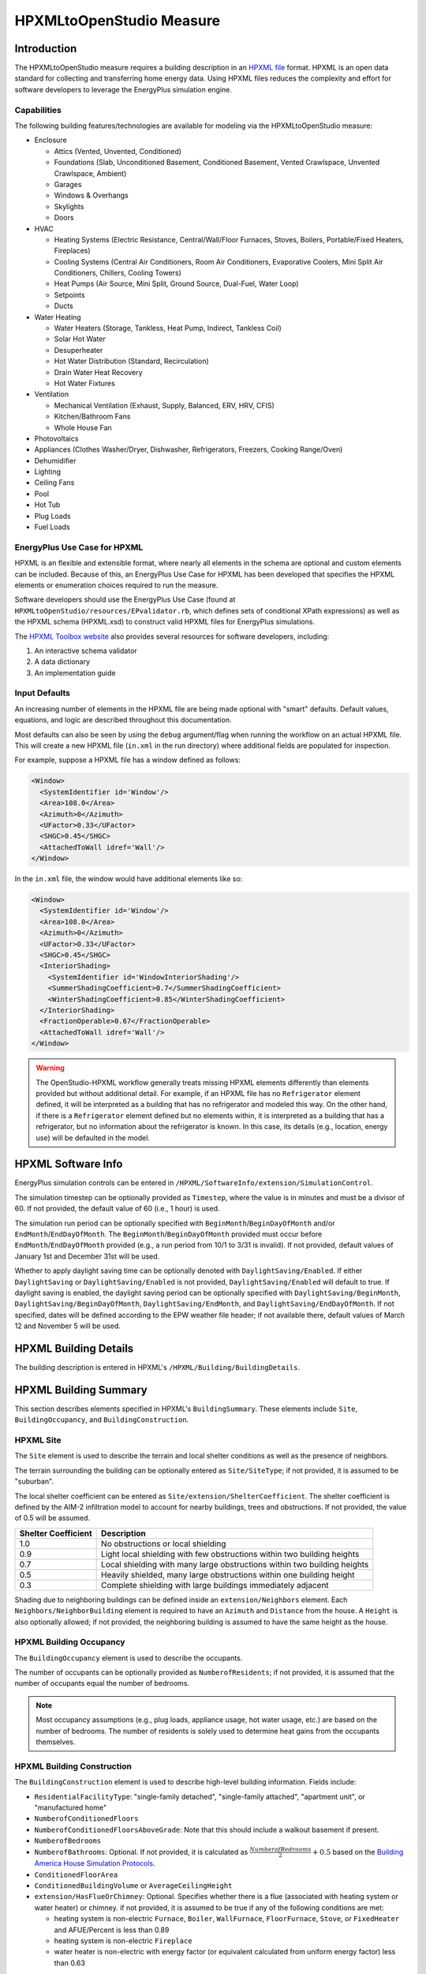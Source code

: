 HPXMLtoOpenStudio Measure
=========================

Introduction
------------

The HPXMLtoOpenStudio measure requires a building description in an `HPXML file <https://hpxml.nrel.gov/>`_ format.
HPXML is an open data standard for collecting and transferring home energy data. 
Using HPXML files reduces the complexity and effort for software developers to leverage the EnergyPlus simulation engine.

Capabilities
************

The following building features/technologies are available for modeling via the HPXMLtoOpenStudio measure:

- Enclosure

  - Attics (Vented, Unvented, Conditioned)
  - Foundations (Slab, Unconditioned Basement, Conditioned Basement, Vented Crawlspace, Unvented Crawlspace, Ambient)
  - Garages
  - Windows & Overhangs
  - Skylights
  - Doors
  
- HVAC

  - Heating Systems (Electric Resistance, Central/Wall/Floor Furnaces, Stoves, Boilers, Portable/Fixed Heaters, Fireplaces)
  - Cooling Systems (Central Air Conditioners, Room Air Conditioners, Evaporative Coolers, Mini Split Air Conditioners, Chillers, Cooling Towers)
  - Heat Pumps (Air Source, Mini Split, Ground Source, Dual-Fuel, Water Loop)
  - Setpoints
  - Ducts
  
- Water Heating

  - Water Heaters (Storage, Tankless, Heat Pump, Indirect, Tankless Coil)
  - Solar Hot Water
  - Desuperheater
  - Hot Water Distribution (Standard, Recirculation)
  - Drain Water Heat Recovery
  - Hot Water Fixtures
  
- Ventilation

  - Mechanical Ventilation (Exhaust, Supply, Balanced, ERV, HRV, CFIS)
  - Kitchen/Bathroom Fans
  - Whole House Fan

- Photovoltaics
- Appliances (Clothes Washer/Dryer, Dishwasher, Refrigerators, Freezers, Cooking Range/Oven)
- Dehumidifier
- Lighting
- Ceiling Fans
- Pool
- Hot Tub
- Plug Loads
- Fuel Loads

EnergyPlus Use Case for HPXML
*****************************

HPXML is an flexible and extensible format, where nearly all elements in the schema are optional and custom elements can be included.
Because of this, an EnergyPlus Use Case for HPXML has been developed that specifies the HPXML elements or enumeration choices required to run the measure.

Software developers should use the EnergyPlus Use Case (found at ``HPXMLtoOpenStudio/resources/EPvalidator.rb``, which defines sets of conditional XPath expressions) as well as the HPXML schema (HPXML.xsd) to construct valid HPXML files for EnergyPlus simulations.

The `HPXML Toolbox website <https://hpxml.nrel.gov/>`_ also provides several resources for software developers, including:

#. An interactive schema validator
#. A data dictionary
#. An implementation guide

Input Defaults
**************

An increasing number of elements in the HPXML file are being made optional with "smart" defaults.
Default values, equations, and logic are described throughout this documentation.

Most defaults can also be seen by using the ``debug`` argument/flag when running the workflow on an actual HPXML file.
This will create a new HPXML file (``in.xml`` in the run directory) where additional fields are populated for inspection.

For example, suppose a HPXML file has a window defined as follows:

.. code-block:: XML

  <Window>
    <SystemIdentifier id='Window'/>
    <Area>108.0</Area>
    <Azimuth>0</Azimuth>
    <UFactor>0.33</UFactor>
    <SHGC>0.45</SHGC>
    <AttachedToWall idref='Wall'/>
  </Window>

In the ``in.xml`` file, the window would have additional elements like so:

.. code-block:: XML

  <Window>
    <SystemIdentifier id='Window'/>
    <Area>108.0</Area>
    <Azimuth>0</Azimuth>
    <UFactor>0.33</UFactor>
    <SHGC>0.45</SHGC>
    <InteriorShading>
      <SystemIdentifier id='WindowInteriorShading'/>
      <SummerShadingCoefficient>0.7</SummerShadingCoefficient>
      <WinterShadingCoefficient>0.85</WinterShadingCoefficient>
    </InteriorShading>
    <FractionOperable>0.67</FractionOperable>
    <AttachedToWall idref='Wall'/>
  </Window>

.. warning::

  The OpenStudio-HPXML workflow generally treats missing HPXML elements differently than elements provided but without additional detail.
  For example, if an HPXML file has no ``Refrigerator`` element defined, it will be interpreted as a building that has no refrigerator and modeled this way.
  On the other hand, if there is a ``Refrigerator`` element defined but no elements within, it is interpreted as a building that has a refrigerator, but no information about the refrigerator is known.
  In this case, its details (e.g., location, energy use) will be defaulted in the model.

HPXML Software Info
-------------------

EnergyPlus simulation controls can be entered in ``/HPXML/SoftwareInfo/extension/SimulationControl``.

The simulation timestep can be optionally provided as ``Timestep``, where the value is in minutes and must be a divisor of 60.
If not provided, the default value of 60 (i.e., 1 hour) is used.

The simulation run period can be optionally specified with ``BeginMonth``/``BeginDayOfMonth`` and/or ``EndMonth``/``EndDayOfMonth``.
The ``BeginMonth``/``BeginDayOfMonth`` provided must occur before ``EndMonth``/``EndDayOfMonth`` provided (e.g., a run period from 10/1 to 3/31 is invalid).
If not provided, default values of January 1st and December 31st will be used.

Whether to apply daylight saving time can be optionally denoted with ``DaylightSaving/Enabled``.
If either ``DaylightSaving`` or ``DaylightSaving/Enabled`` is not provided, ``DaylightSaving/Enabled`` will default to true.
If daylight saving is enabled, the daylight saving period can be optionally specified with ``DaylightSaving/BeginMonth``, ``DaylightSaving/BeginDayOfMonth``, ``DaylightSaving/EndMonth``, and ``DaylightSaving/EndDayOfMonth``.
If not specified, dates will be defined according to the EPW weather file header; if not available there, default values of March 12 and November 5 will be used.

HPXML Building Details
----------------------

The building description is entered in HPXML's ``/HPXML/Building/BuildingDetails``.

HPXML Building Summary
----------------------

This section describes elements specified in HPXML's ``BuildingSummary``. 
These elements include ``Site``, ``BuildingOccupancy``, and ``BuildingConstruction``.

HPXML Site
**********

The ``Site`` element is used to describe the terrain and local shelter conditions as well as the presence of neighbors.

The terrain surrounding the building can be optionally entered as ``Site/SiteType``; if not provided, it is assumed to be "suburban".

The local shelter coefficient can be entered as ``Site/extension/ShelterCoefficient``.
The shelter coefficient is defined by the AIM-2 infiltration model to account for nearby buildings, trees and obstructions.
If not provided, the value of 0.5 will be assumed.

===================  =========================================================================
Shelter Coefficient  Description
===================  =========================================================================
1.0                  No obstructions or local shielding
0.9                  Light local shielding with few obstructions within two building heights
0.7                  Local shielding with many large obstructions within two building heights
0.5                  Heavily shielded, many large obstructions within one building height
0.3                  Complete shielding with large buildings immediately adjacent
===================  =========================================================================

Shading due to neighboring buildings can be defined inside an ``extension/Neighbors`` element.
Each ``Neighbors/NeighborBuilding`` element is required to have an ``Azimuth`` and ``Distance`` from the house.
A ``Height`` is also optionally allowed; if not provided, the neighboring building is assumed to have the same height as the house.

HPXML Building Occupancy
************************

The ``BuildingOccupancy`` element is used to describe the occupants.

The number of occupants can be optionally provided as ``NumberofResidents``; if not provided, it is assumed that the number of occupants equal the number of bedrooms.

.. note::

  Most occupancy assumptions (e.g., plug loads, appliance usage, hot water usage, etc.) are based on the number of bedrooms. The number of residents is solely used to determine heat gains from the occupants themselves.

HPXML Building Construction
***************************

The ``BuildingConstruction`` element is used to describe high-level building information.
Fields include:

- ``ResidentialFacilityType``: "single-family detached", "single-family attached", "apartment unit", or "manufactured home"
- ``NumberofConditionedFloors``
- ``NumberofConditionedFloorsAboveGrade``: Note that this should include a walkout basement if present.
- ``NumberofBedrooms``
- ``NumberofBathrooms``: Optional. If not provided, it is calculated as :math:`\frac{NumberofBedrooms}{2} + 0.5` based on the `Building America House Simulation Protocols <https://www1.eere.energy.gov/buildings/publications/pdfs/building_america/house_simulation.pdf>`_.
- ``ConditionedFloorArea``
- ``ConditionedBuildingVolume`` or ``AverageCeilingHeight``
- ``extension/HasFlueOrChimney``: Optional. Specifies whether there is a flue (associated with heating system or water heater) or chimney. if not provided, it is assumed to be true if any of the following conditions are met: 

  - heating system is non-electric ``Furnace``, ``Boiler``, ``WallFurnace``, ``FloorFurnace``, ``Stove``, or ``FixedHeater`` and AFUE/Percent is less than 0.89
  - heating system is non-electric ``Fireplace`` 
  - water heater is non-electric with energy factor (or equivalent calculated from uniform energy factor) less than 0.63

HPXML Weather Station
---------------------

The ``ClimateandRiskZones/WeatherStation`` element specifies the EnergyPlus weather file (EPW) to be used in the simulation.
The weather file can be entered in one of two ways:

#. Using ``WeatherStation/WMO``, which must be one of the acceptable TMY3 WMO station numbers found in the ``weather/data.csv`` file.
   The full set of U.S. TMY3 weather files can be `downloaded here <https://data.nrel.gov/system/files/128/tmy3s-cache-csv.zip>`_.
#. Using ``WeatherStation/extension/EPWFilePath``.

HPXML Enclosure
---------------

This section describes elements specified in HPXML's ``Enclosure``.

All surfaces that bound different space types in the building (i.e., not just thermal boundary surfaces) must be specified in the HPXML file.
For example, an attached garage would generally be defined by walls adjacent to conditioned space, walls adjacent to outdoors, a slab, and a roof or ceiling.
For software tools that do not collect sufficient inputs for every required surface, the software developers will need to make assumptions about these surfaces or collect additional input.

The space types used in the HPXML building description are:

==============================  ================================================  ========================================================  =========================
Space Type                      Description                                       Temperature                                               Building Type
==============================  ================================================  ========================================================  =========================
living space                    Above-grade conditioned floor area                EnergyPlus calculation                                    Any
attic - vented                                                                    EnergyPlus calculation                                    Any
attic - unvented                                                                  EnergyPlus calculation                                    Any
basement - conditioned          Below-grade conditioned floor area                EnergyPlus calculation                                    Any
basement - unconditioned                                                          EnergyPlus calculation                                    Any
crawlspace - vented                                                               EnergyPlus calculation                                    Any
crawlspace - unvented                                                             EnergyPlus calculation                                    Any
garage                          Single-family garage (not shared parking garage)  EnergyPlus calculation                                    Any
other housing unit              E.g., adjacent unit or conditioned corridor       Same as conditioned space                                 Attached/Multifamily only
other heated space              E.g., shared laundry/equipment space              Average of conditioned space and outside; minimum of 68F  Attached/Multifamily only
other multifamily buffer space  E.g., enclosed unconditioned stairwell            Average of conditioned space and outside; minimum of 50F  Attached/Multifamily only
other non-freezing space        E.g., shared parking garage ceiling               Floats with outside; minimum of 40F                       Attached/Multifamily only
==============================  ================================================  ========================================================  =========================

.. warning::

  It is the software tool's responsibility to provide the appropriate building surfaces. 
  While some error-checking is in place, it is not possible to know whether some surfaces are incorrectly missing.

Also note that wall and roof surfaces do not require an azimuth to be specified. 
Rather, only the windows/skylights themselves require an azimuth. 
Thus, software tools can choose to use a single wall (or roof) surface to represent multiple wall (or roof) surfaces for the entire building if all their other properties (construction type, interior/exterior adjacency, etc.) are identical.

HPXML Air Infiltration
**********************

Building air leakage is entered using ``Enclosure/AirInfiltration/AirInfiltrationMeasurement``.
Air leakage can be provided in one of three ways:

#. nACH (natural air changes per hour): Use ``BuildingAirLeakage/UnitofMeasure='ACHnatural'``.
#. ACH (air changes per hour at user-specified pressure): Use ``BuildingAirLeakage/UnitofMeasure='ACH'`` and ``HousePressure``. Pressure is typically 50 Pa.
#. CFM (cubic feet per minute at user-specified pressure): Use ``BuildingAirLeakage/UnitofMeasure='CFM'`` and ``HousePressure``. Pressure is typically 50 Pa.

In addition, the building's volume associated with the air leakage measurement can be provided in HPXML's ``AirInfiltrationMeasurement/InfiltrationVolume``.
If not provided, the infiltration volume is assumed to be equal to the conditioned building volume.

HPXML Attics/Foundations
*************************

The ventilation rate for vented attics (or vented crawlspaces) can be specified using an ``Attic`` (or ``Foundation``) element.
First, define the ``AtticType`` as ``Attic[Vented='true']`` (or ``FoundationType`` as ``Crawlspace[Vented='true']``).
Then specify the specific leakage area (SLA) using the ``VentilationRate[UnitofMeasure='SLA']/Value`` element.
For vented attics, the natural air changes per hour (nACH) can instead be specified using ``UnitofMeasure='ACHnatural'``.
If the ventilation rate is not provided, default values of SLA=1/300 for vented attics and SLA=1/150 for vented crawlspaces will be used based on `ANSI/RESNET/ICC 301-2019 <https://codes.iccsafe.org/content/RESNETICC3012019>`_.

HPXML Roofs
***********

Pitched or flat roof surfaces that are exposed to ambient conditions should be specified as an ``Enclosure/Roofs/Roof``. 
For a multifamily building where the dwelling unit has another dwelling unit above it, the surface between the two dwelling units should be considered a ``FrameFloor`` and not a ``Roof``.

Roofs are defined by their ``Area``, ``Pitch``, ``Insulation/AssemblyEffectiveRValue``, ``SolarAbsorptance``, and ``Emittance``.

Roofs must have either ``RoofColor`` and/or ``SolarAbsorptance`` defined.
If ``RoofColor`` or ``SolarAbsorptance`` is not provided, it is defaulted based on the mapping below:

=========== ======================================================= ================
RoofColor   RoofMaterial                                            SolarAbsorptance
=========== ======================================================= ================
dark        asphalt or fiberglass shingles, wood shingles or shakes 0.92
medium dark asphalt or fiberglass shingles, wood shingles or shakes 0.89
medium      asphalt or fiberglass shingles, wood shingles or shakes 0.85
light       asphalt or fiberglass shingles, wood shingles or shakes 0.75
reflective  asphalt or fiberglass shingles, wood shingles or shakes 0.50
dark        slate or tile shingles, metal surfacing                 0.90
medium dark slate or tile shingles, metal surfacing                 0.83
medium      slate or tile shingles, metal surfacing                 0.75
light       slate or tile shingles, metal surfacing                 0.60
reflective  slate or tile shingles, metal surfacing                 0.30
=========== ======================================================= ================

Roofs can also have optional elements provided for ``RadiantBarrier and ``RoofType``.
If ``RadiantBarrier`` is not provided, it is defaulted to not present; if it is provided, ``RadiantBarrierGrade`` must also be provided.
If ``RoofType`` is not provided, it is defaulted to "asphalt or fiberglass shingles".

HPXML Rim Joists
****************

Rim joists, the perimeter of floor joists typically found between stories of a building or on top of a foundation wall, are specified as an ``Enclosure/RimJoists/RimJoist``.
The ``InteriorAdjacentTo`` element should typically be "living space" for rim joists between stories of a building and "basement - conditioned", "basement - unconditioned", "crawlspace - vented", or "crawlspace - unvented" for rim joists on top of a foundation wall.

Rim joists are defined by their ``Area`` and ``Insulation/AssemblyEffectiveRValue``.

Rim joists must have either ``Color`` and/or ``SolarAbsorptance`` defined.
If ``Color`` or ``SolarAbsorptance`` is not provided, it is defaulted based on the mapping below:

=========== ================
Color       SolarAbsorptance
=========== ================
dark        0.95
medium dark 0.85
medium      0.70
light       0.50
reflective  0.30
=========== ================

Rim joists can have an optional element provided for ``Siding``; if not provided, it defaults to "wood siding".

HPXML Walls
***********

Any wall that has no contact with the ground and bounds a space type should be specified as an ``Enclosure/Walls/Wall``. 
Interior walls (for example, walls solely within the conditioned space of the building) are not required.

Walls are defined by their ``Area`` and ``Insulation/AssemblyEffectiveRValue``.
The choice of ``WallType`` has a secondary effect on heat transfer in that it informs the assumption of wall thermal mass.

Walls must have either ``Color`` and/or ``SolarAbsorptance`` defined.
If ``Color`` or ``SolarAbsorptance`` is not provided, it is defaulted based on the mapping below:

=========== ================
Color       SolarAbsorptance
=========== ================
dark        0.95
medium dark 0.85
medium      0.70
light       0.50
reflective  0.30
=========== ================

Walls can have an optional element provided for ``Siding``; if not provided, it defaults to "wood siding".

HPXML Foundation Walls
**********************

Any wall that is in contact with the ground should be specified as an ``Enclosure/FoundationWalls/FoundationWall``.
Other walls (e.g., wood framed walls) that are connected to a below-grade space but have no contact with the ground should be specified as ``Walls`` and not ``FoundationWalls``.

*Exterior* foundation walls (i.e., those that fall along the perimeter of the building's footprint) should use "ground" for ``ExteriorAdjacentTo`` and the appropriate space type (e.g., "basement - unconditioned") for ``InteriorAdjacentTo``.

*Interior* foundation walls should be specified with two appropriate space types (e.g., "crawlspace - vented" and "garage", or "basement - unconditioned" and "crawlspace - unvented") for ``InteriorAdjacentTo`` and ``ExteriorAdjacentTo``.
Interior foundation walls should never use "ground" for ``ExteriorAdjacentTo`` even if the foundation wall has some contact with the ground due to the difference in below-grade depths of the two adjacent space types.

Foundations must include a ``Height`` as well as a ``DepthBelowGrade``. 
For exterior foundation walls, the depth below grade is relative to the ground plane.
For interior foundation walls, the depth below grade **should not** be thought of as relative to the ground plane, but rather as the depth of foundation wall in contact with the ground.
For example, an interior foundation wall between an 8 ft conditioned basement and a 3 ft crawlspace has a height of 8 ft and a depth below grade of 5 ft.
Alternatively, an interior foundation wall between an 8 ft conditioned basement and an 8 ft unconditioned basement has a height of 8 ft and a depth below grade of 0 ft.

Foundation wall insulation can be described in two ways: 

Option 1. Both interior and exterior continuous insulation layers with ``NominalRValue``, ``extension/DistanceToTopOfInsulation``, and ``extension/DistanceToBottomOfInsulation``. 
Insulation layers are particularly useful for describing foundation wall insulation that doesn't span the entire height (e.g., 4 ft of insulation for an 8 ft conditioned basement). 
If there is not insulation on the interior and/or exterior of the foundation wall, the continuous insulation layer must still be provided -- with the nominal R-value, etc., set to zero.
When insulation is specified with option 1, it is modeled with a concrete wall (whose ``Thickness`` is provided) as well as air film resistances as appropriate.

Option 2. An ``AssemblyEffectiveRValue``. 
The assembly effective R-value should include the concrete wall and an interior air film resistance. 
The exterior air film resistance (for any above-grade exposure) or any soil thermal resistance should **not** be included.

HPXML Frame Floors
******************

Any horizontal floor/ceiling surface that is not in contact with the ground (Slab) nor adjacent to ambient conditions above (Roof) should be specified as an ``Enclosure/FrameFloors/FrameFloor``.
Frame floors in an attached/multifamily building that are adjacent to "other housing unit", "other heated space", "other multifamily buffer space", or "other non-freezing space" must have the ``extension/OtherSpaceAboveOrBelow`` property set to signify whether the other space is "above" or "below".

Frame floors are primarily defined by their ``Insulation/AssemblyEffectiveRValue``.

HPXML Slabs
***********

Any space type that borders the ground should include an ``Enclosure/Slabs/Slab`` surface with the appropriate ``InteriorAdjacentTo``. 
This includes basements, crawlspaces (even when there are dirt floors -- use zero for the ``Thickness``), garages, and slab-on-grade foundations.

A primary input for a slab is its ``ExposedPerimeter``. 
The exposed perimeter should include any slab length that falls along the perimeter of the building's footprint (i.e., is exposed to ambient conditions).
So, a basement slab edge adjacent to a garage or crawlspace, for example, should not be included.

Vertical insulation adjacent to the slab can be described by a ``PerimeterInsulation/Layer/NominalRValue`` and a ``PerimeterInsulationDepth``.

Horizontal insulation under the slab can be described by a ``UnderSlabInsulation/Layer/NominalRValue``. 
The insulation can either have a fixed width (``UnderSlabInsulationWidth``) or can span the entire slab (``UnderSlabInsulationSpansEntireSlab``).

For foundation types without walls, the ``DepthBelowGrade`` element must be provided.
For foundation types with walls, the ``DepthBelowGrade`` element is not used; instead the slab's position relative to grade is determined by the ``FoundationWall/DepthBelowGrade`` values.

HPXML Windows
*************

Any window or glass door area should be specified as an ``Enclosure/Windows/Window``.

Windows are defined by *full-assembly* NFRC ``UFactor`` and ``SHGC``, as well as ``Area``.
Windows must reference a HPXML ``Enclosures/Walls/Wall`` element via the ``AttachedToWall``.
Windows must also have an ``Azimuth`` specified, even if the attached wall does not.

In addition, the summer/winter interior shading coefficients can be optionally entered as ``InteriorShading/SummerShadingCoefficient`` and ``InteriorShading/WinterShadingCoefficient``.
The summer interior shading coefficient must be less than or equal to the winter interior shading coefficient.
Note that a value of 0.7 indicates a 30% reduction in solar gains (i.e., 30% shading).
If not provided, default values of 0.70 for summer and 0.85 for winter will be used based on `ANSI/RESNET/ICC 301-2019 <https://codes.iccsafe.org/content/RESNETICC3012019>`_.

Overhangs (e.g., a roof eave) can optionally be defined for a window by specifying a ``Window/Overhangs`` element.
Overhangs are defined by the vertical distance between the overhang and the top of the window (``DistanceToTopOfWindow``), and the vertical distance between the overhang and the bottom of the window (``DistanceToBottomOfWindow``).
The difference between these two values equals the height of the window.

Finally, windows can be optionally described with ``FractionOperable``.
The input should solely reflect whether the windows are operable (can be opened), not how they are used by the occupants.
If a ``Window`` represents a single window, the value should be 0 or 1.
If a ``Window`` represents multiple windows (e.g., 4), the value should be between 0 and 1 (e.g., 0, 0.25, 0.5, 0.75, or 1).
If not provided, it is assumed that 67% of the windows are operable.
The total open window area for natural ventilation is thus calculated using A) the fraction of windows that are operable, B) the assumption that 50% of the area of operable windows can be open, and C) the assumption that 20% of that openable area is actually opened by occupants whenever outdoor conditions are favorable for cooling.

HPXML Skylights
***************

Any skylight should be specified as an ``Enclosure/Skylights/Skylight``.

Skylights are defined by *full-assembly* NFRC ``UFactor`` and ``SHGC``, as well as ``Area``.
Skylights must reference a HPXML ``Enclosures/Roofs/Roof`` element via the ``AttachedToRoof``.
Skylights must also have an ``Azimuth`` specified, even if the attached roof does not.

In addition, the summer/winter interior shading coefficients can be optionally entered as ``InteriorShading/SummerShadingCoefficient`` and ``InteriorShading/WinterShadingCoefficient``.
The summer interior shading coefficient must be less than or equal to the winter interior shading coefficient.
Note that a value of 0.7 indicates a 30% reduction in solar gains (i.e., 30% shading).
If not provided, default values of 1.0 for summer and 1.0 for winter will be used.

HPXML Doors
***********

Any opaque doors should be specified as an ``Enclosure/Doors/Door``.

Doors are defined by ``RValue`` and ``Area``.
Doors must reference a HPXML ``Enclosures/Walls/Wall`` element via the ``AttachedToWall``.
Doors must also have an ``Azimuth`` specified, even if the attached wall does not.

HPXML Systems
-------------

This section describes elements specified in HPXML's ``Systems``.

If any HVAC systems are entered that provide heating (or cooling), the sum of all their ``FractionHeatLoadServed`` (or ``FractionCoolLoadServed``) values must be less than or equal to 1.
For example, a room air conditioner might be specified with ``FractionCoolLoadServed`` equal to 0.3 if it serves 30% of the home's conditioned floor area.

If any water heating systems are entered, the sum of all their ``FractionDHWLoadServed`` values must be equal to 1.

HPXML Heating Systems
*********************

Each heating system (other than heat pumps) should be entered as a ``Systems/HVAC/HVACPlant/HeatingSystem``.
Inputs including ``HeatingSystemType``, and ``FractionHeatLoadServed`` must be provided.

Depending on the type of heating system specified, additional elements are used:

==================  ==============  ==================================================  =================  =======================  ===============
HeatingSystemType   IsSharedSystem  DistributionSystem                                  HeatingSystemFuel  AnnualHeatingEfficiency  HeatingCapacity
==================  ==============  ==================================================  =================  =======================  ===============
ElectricResistance                                                                      electricity        Percent                  (optional)
Furnace                             AirDistribution or DSE                              <any>              AFUE                     (optional)
WallFurnace                                                                             <any>              AFUE                     (optional)
FloorFurnace                                                                            <any>              AFUE                     (optional)
Boiler              false           HydronicDistribution or DSE                         <any>              AFUE                     (optional)
Boiler              true            HydronicDistribution or HydronicAndAirDistribution  <any>              AFUE
Stove                                                                                   <any>              Percent                  (optional)
PortableHeater                                                                          <any>              Percent                  (optional)
Fireplace                                                                               <any>              Percent                  (optional)
==================  ==============  ==================================================  =================  =======================  ===============

For all non-shared systems, ``HeatingCapacity`` may be provided; if not, the system will be auto-sized via ACCA Manual J/S.

For all systems, the ``ElectricAuxiliaryEnergy`` element may be provided if available.
For shared boilers (i.e., serving multiple dwelling units), the electric auxiliary energy can alternatively be calculated as follows per `ANSI/RESNET/ICC 301-2019 <https://codes.iccsafe.org/content/RESNETICC3012019>`_:

  | :math:`EAE = (\frac{SP}{N_{dweq}} + aux_{in}) \cdot HLH`
  | where, 
  |   :math:`SP` = Shared pump power [W], provided as ``extension/SharedLoopWatts``
  |   :math:`N_{dweq}` = Number of units served by the shared system, provided as ``NumberofUnitsServed``
  |   :math:`aux_{in}` = In-unit fan coil power [W], provided as ``extension/FanCoilWatts``
  |   :math:`HLH` = Annual heating load hours

If electric auxiliary energy is not provided (nor calculated for shared boilers), it is defaulted per `ANSI/RESNET/ICC 301-2019 <https://codes.iccsafe.org/content/RESNETICC3012019>`_ as follows:

============================================  ==============================
System Type                                   Electric Auxiliary Energy
============================================  ==============================
Oil boiler                                    330
Gas boiler (in-unit)                          170
Gas boiler (shared, w/ baseboard)             220
Gas boiler (shared, w/ water loop heat pump)  265
Gas boiler (shared, w/ fan coil)              438
Oil furnace                                   439 + 5.5 * Capacity (kBtu/h)
Gas furnace                                   149 + 10.3 * Capacity (kBtu/h)
Other                                         0
============================================  ==============================

For shared boilers connected to a water loop heat pump, the heat pump's heating COP must be provided as ``extension/WaterLoopHeatPump/AnnualHeatingEfficiency[Units="COP"]/Value``.

HPXML Cooling Systems
*********************

Each cooling system (other than heat pumps) should be entered as a ``Systems/HVAC/HVACPlant/CoolingSystem``.
Inputs including ``CoolingSystemType`` and ``FractionCoolLoadServed`` must be provided.

Depending on the type of cooling system specified, additional elements are used:

=======================  ==============  ==================================================  =================  =======================  ====================  ===============
CoolingSystemType        IsSharedSystem  DistributionSystem                                  CoolingSystemFuel  AnnualCoolingEfficiency  SensibleHeatFraction  CoolingCapacity
=======================  ==============  ==================================================  =================  =======================  ====================  ===============
central air conditioner                  AirDistribution or DSE                              electricity        SEER                     (optional)            (optional)
room air conditioner                                                                         electricity        EER                      (optional)            (optional)
evaporative cooler                       AirDistribution or DSE (optional)                   electricity
mini-split                               AirDistribution or DSE (optional)                   electricity        SEER                     (optional)            (optional)
chiller                  true            HydronicDistribution or HydronicAndAirDistribution  electricity        kW/ton                                         (required)
cooling tower            true            HydronicAndAirDistribution                          electricity
=======================  ==============  ==================================================  =================  =======================  ====================  ===============

Central air conditioners can also have the ``CompressorType`` specified; if not provided, it is assumed as follows:

- "single stage": SEER <= 15
- "two stage": 15 < SEER <= 21
- "variable speed": SEER > 21

For all non-shared systems other than evaporative coolers, ``CoolingCapacity`` may be provided; if not, the system will be auto-sized via ACCA Manual J/S.

Shared chillers (i.e., serving multiple dwelling units) are modeled with a SEER equivalent using the following equation from `ANSI/RESNET/ICC 301-2019 <https://codes.iccsafe.org/content/RESNETICC3012019>`_:

  | :math:`SEER_{eq} = \frac{(Cap - (aux \cdot 3.41)) - (aux_{dweq} \cdot 3.41 \cdot N_{dweq})}{(Input \cdot aux) + (aux_{dweq} \cdot N_{dweq})}`
  | where, 
  |   :math:`Cap` = Chiller system output [Btu/hour], provided as ``CoolingCapacity``
  |   :math:`aux` = Total of the pumping and fan power serving the system [W], provided as ``extension/SharedLoopWatts``
  |   :math:`aux_{dweq}` = Total of the in-unit cooling equipment power serving the unit; for example, includes all power to run a Water Loop Heat Pump within the unit, not just air handler power [W], provided as ``extension/FanCoilWatts`` for fan coils, or calculated as ``extension/WaterLoopHeatPump/CoolingCapacity`` divided by ``extension/WaterLoopHeatPump/AnnualCoolingEfficiency[Units="EER"]/Value`` for cooling towers, or zero for baseboard/radiators
  |   :math:`Input` = Chiller system power [W], calculated using ``AnnualCoolingEfficiency[Units="kW/ton"]/Value``
  |   :math:`N_{dweq}` = Number of units served by the shared system, provided as ``NumberofUnitsServed``

Shared cooling towers with water loop heat pumps are modeled with a SEER equivalent using the following equation from `ANSI/RESNET/ICC 301-2019 <https://codes.iccsafe.org/content/RESNETICC3012019>`_:

  | :math:`SEER_{eq} = \frac{WLHP_{cap} - \frac{aux \cdot 3.41}{N_{dweq}}}{Input + \frac{aux}{N_{dweq}}}`
  | where, 
  |   :math:`WLHP_{cap}` = WLHP cooling capacity [Btu/hr], provided as ``extension/WaterLoopHeatPump/CoolingCapacity``
  |   :math:`aux` = Total of the pumping and fan power serving the system [W], provided as ``extension/SharedLoopWatts``
  |   :math:`N_{dweq}` = Number of units served by the shared system, provided as ``NumberofUnitsServed``
  |   :math:`Input` = WLHP system power [W], calculated as ``extension/WaterLoopHeatPump/CoolingCapacity`` divided by ``extension/WaterLoopHeatPump/AnnualCoolingEfficiency[Units="EER"]/Value``

HPXML Heat Pumps
****************

Each heat pump should be entered as a ``Systems/HVAC/HVACPlant/HeatPump``.
Inputs including ``HeatPumpType``, ``FractionHeatLoadServed``, and ``FractionCoolLoadServed`` must be provided.
Note that heat pumps are allowed to provide only heating (``FractionCoolLoadServed`` = 0) or cooling (``FractionHeatLoadServed`` = 0) if appropriate.
``HeatingCapacity`` and ``CoolingCapacity`` may be provided; if not, the system will be auto-sized via ACCA Manual J/S.

Depending on the type of heat pump specified, additional elements are used:

=============  ==============  =================================  ============  =======================  =======================  ===========================  ==================
HeatPumpType   IsSharedSystem  DistributionSystem                 HeatPumpFuel  AnnualCoolingEfficiency  AnnualHeatingEfficiency  CoolingSensibleHeatFraction  HeatingCapacity17F
=============  ==============  =================================  ============  =======================  =======================  ===========================  ==================
air-to-air                     AirDistribution or DSE             electricity   SEER                     HSPF                     (optional)                   (optional)
mini-split                     AirDistribution or DSE (optional)  electricity   SEER                     HSPF                     (optional)                   (optional)
ground-to-air  false           AirDistribution or DSE             electricity   EER                      COP                      (optional)
ground-to-air  true            AirDistribution or DSE             electricity   EER                      COP                      (optional)
=============  ==============  =================================  ============  =======================  =======================  ===========================  ==================

Ground-to-air heat pumps also have a few other inputs:

- ``extension/PumpPowerWattsPerTon``: Optional. Ground loop circulator pump power during operation of the heat pump in Watts/ton of cooling capacity. Defaults to 30 Watts per ton of cooling capacity per `ANSI/RESNET/ICC 301-2019 <https://codes.iccsafe.org/content/RESNETICC3012019>`_ for a closed loop system.
- ``extension/FanPowerWattsPerCFM``: Optional. Blower fan power in Watts/cfm. Defaults to 0.5 W/cfm.

Air-to-air heat pumps can also have the ``CompressorType`` specified; if not provided, it is assumed as follows:

- "single stage": SEER <= 15
- "two stage": 15 < SEER <= 21
- "variable speed": SEER > 21

If the heat pump has backup heating, it can be specified with ``BackupSystemFuel``, ``BackupAnnualHeatingEfficiency``, and (optionally) ``BackupHeatingCapacity``.
If the heat pump has a switchover temperature (e.g., dual-fuel heat pump) where the heat pump stops operating and the backup heating system starts running, it can be specified with ``BackupHeatingSwitchoverTemperature``.
If the ``BackupHeatingSwitchoverTemperature`` is not provided, the backup heating system will operate as needed when the heat pump has insufficient capacity.

For multiple ground source heat pumps on a shared hydronic circulation loop (``IsSharedSystem="true"``), the loop's annual electric consumption is calculated using the following equation from `ANSI/RESNET/ICC 301-2019 <https://codes.iccsafe.org/content/RESNETICC3012019>`_:

  | :math:`Eae = \frac{SP}{N_{dweq}} \cdot 8.760`
  | where, 
  |   :math:`SP` = Shared pump power [W], provided as ``extension/SharedLoopWatts``
  |   :math:`N_{dweq}` = Number of units served by the shared system, provided as ``NumberofUnitsServed``

HPXML HVAC Control
******************

A ``Systems/HVAC/HVACControl`` must be provided if any HVAC systems are specified.
The heating setpoint (``SetpointTempHeatingSeason``) and cooling setpoint (``SetpointTempCoolingSeason``) are required elements.

If there is a heating setback, it is defined with:

- ``SetbackTempHeatingSeason``: Temperature during heating setback
- ``extension/SetbackStartHourHeating``: The start hour of the heating setback where 0=midnight and 12=noon
- ``TotalSetbackHoursperWeekHeating``: The number of hours of heating setback per week

If there is a cooling setup, it is defined with:

- ``SetupTempCoolingSeason``: Temperature during cooling setup
- ``extension/SetupStartHourCooling``: The start hour of the cooling setup where 0=midnight and 12=noon
- ``TotalSetupHoursperWeekCooling``: The number of hours of cooling setup per week

Finally, if there are sufficient ceiling fans present that result in a reduced cooling setpoint, this offset can be specified with ``extension/CeilingFanSetpointTempCoolingSeasonOffset``.

HPXML HVAC Distribution
***********************

Each separate HVAC distribution system should be specified as a ``Systems/HVAC/HVACDistribution``.
The four types of HVAC distribution systems allowed are ``AirDistribution``, ``HydronicDistribution``, ``HydronicAndAirDistribution``, and ``DSE``.
There should be at most one heating system and one cooling system attached to a distribution system.
See the sections on Heating Systems, Cooling Systems, and Heat Pumps for information on which ``DistributionSystemType`` is allowed for which HVAC system.
Also note that some HVAC systems (e.g., room air conditioners) are not allowed to be attached to a distribution system.

Air Distribution
~~~~~~~~~~~~~~~~

``AirDistribution`` systems are defined by:

- ``ConditionedFloorAreaServed``
- Optional ``NumberofReturnRegisters``. If not provided, one return register per conditioned floor will be assumed.
- Optional supply leakage to the outside in CFM25 or percent of airflow (``DuctLeakageMeasurement[DuctType='supply']/DuctLeakage/Value``)
- Optional return leakage to the outside in CFM25 or percent of airflow (``DuctLeakageMeasurement[DuctType='return']/DuctLeakage/Value``)
- Optional supply ducts (``Ducts[DuctType='supply']``)
- Optional return ducts (``Ducts[DuctType='return']``)

For each duct, ``DuctInsulationRValue`` must be provided.
``DuctLocation`` and ``DuctSurfaceArea`` can be optionally provided.
The provided ``DuctLocation`` can be one of the following:

==============================  ================================================  =========================================================  =========================  ================
Location                        Description                                       Temperature                                                Building Type              Default Priority
==============================  ================================================  =========================================================  =========================  ================
living space                    Above-grade conditioned floor area                EnergyPlus calculation                                     Any                        8
basement - conditioned          Below-grade conditioned floor area                EnergyPlus calculation                                     Any                        1
basement - unconditioned                                                          EnergyPlus calculation                                     Any                        2
crawlspace - unvented                                                             EnergyPlus calculation                                     Any                        4
crawlspace - vented                                                               EnergyPlus calculation                                     Any                        3
attic - unvented                                                                  EnergyPlus calculation                                     Any                        6
attic - vented                                                                    EnergyPlus calculation                                     Any                        5
garage                          Single-family garage (not shared parking garage)  EnergyPlus calculation                                     Any                        7
outside                                                                           Outside                                                    Any
exterior wall                                                                     Average of conditioned space and outside                   Any
under slab                                                                        Ground                                                     Any
roof deck                                                                         Outside                                                    Any
other housing unit              E.g., adjacent unit or conditioned corridor       Same as conditioned space                                  Attached/Multifamily only
other heated space              E.g., shared laundry/equipment space              Average of conditioned space and outside; minimum of 68F   Attached/Multifamily only
other multifamily buffer space  E.g., enclosed unconditioned stairwell            Average of conditioned space and outside; minimum of 50F   Attached/Multifamily only
other non-freezing space        E.g., shared parking garage ceiling               Floats with outside; minimum of 40F                        Attached/Multifamily only
==============================  ================================================  =========================================================  =========================  ================

If ``DuctLocation`` is not provided, the primary duct location will be chosen based on the presence of spaces and the "Default Priority" indicated above.
For a 2+ story home, secondary ducts will also be located in the living space.

If ``DuctSurfaceArea`` is not provided, the total duct area will be calculated based on ANSI/ASHRAE Standard 152-2004:

========================================  ====================================================================
Element Name                              Default Value
========================================  ====================================================================
DuctSurfaceArea (primary supply ducts)    :math:`0.27 \cdot F_{out} \cdot CFA_{ServedByAirDistribution}`
DuctSurfaceArea (secondary supply ducts)  :math:`0.27 \cdot (1 - F_{out}) \cdot CFA_{ServedByAirDistribution}`
DuctSurfaceArea (primary return ducts)    :math:`b_r \cdot F_{out} \cdot CFA_{ServedByAirDistribution}`
DuctSurfaceArea (secondary return ducts)  :math:`b_r \cdot (1 - F_{out}) \cdot CFA_{ServedByAirDistribution}`
========================================  ====================================================================

where F\ :sub:`out` is 1.0 for 1-story homes and 0.75 for 2+ story homes and b\ :sub:`r` is 0.05 * ``NumberofReturnRegisters`` with a maximum value of 0.25.

Hydronic Distribution
~~~~~~~~~~~~~~~~~~~~~

``HydronicDistribution`` systems are defined by:

- ``HydronicDistributionType``: "radiator" or "baseboard" or "radiant floor" or "radiant ceiling"

Hydronic And Air Distribution
~~~~~~~~~~~~~~~~~~~~~~~~~~~~~

``HydronicAndAirDistribution`` systems are defined by:

- ``HydronicAndAirDistributionType``: "fan coil" or "water loop heat pump"

as well as all of the elements described above for an ``AirDistribution`` system.

Distribution System Efficiency
~~~~~~~~~~~~~~~~~~~~~~~~~~~~~~

``DSE`` systems are defined by a ``AnnualHeatingDistributionSystemEfficiency`` and ``AnnualCoolingDistributionSystemEfficiency`` elements.

.. warning::

  Specifying a DSE for the HVAC distribution system is reflected in the SimulationOutputReport reporting measure outputs, but is not reflected in the raw EnergyPlus simulation outputs.

HPXML Mechanical Ventilation
****************************

This section describes elements specified in HPXML's ``Systems/MechanicalVentilation``.
``Systems/MechanicalVentilation/VentilationFans/VentilationFan`` elements can be used to specify whole building ventilation, local ventilation, and/or cooling load reduction.

Whole Building Ventilation
~~~~~~~~~~~~~~~~~~~~~~~~~~

Mechanical ventilation systems that provide whole building ventilation may each be specified as a ``Systems/MechanicalVentilation/VentilationFans/VentilationFan`` with ``UsedForWholeBuildingVentilation='true'``.
Inputs including ``FanType``, ``TestedFlowRate`` (or ``RatedFlowRate``), ``HoursInOperation``, and ``FanPower`` must be provided.
For a CFIS system, the flow rate should equal the amount of outdoor air provided to the distribution system.

Depending on the type of mechanical ventilation specified, additional elements are required:

====================================  ==========================  =======================  ================================
FanType                               SensibleRecoveryEfficiency  TotalRecoveryEfficiency  AttachedToHVACDistributionSystem
====================================  ==========================  =======================  ================================
energy recovery ventilator            required                    required
heat recovery ventilator              required
exhaust only
supply only
balanced
central fan integrated supply (CFIS)                                                       required
====================================  ==========================  =======================  ================================

Note that ``AdjustedSensibleRecoveryEfficiency`` and ``AdjustedTotalRecoveryEfficiency`` can be provided instead of ``SensibleRecoveryEfficiency`` and ``TotalRecoveryEfficiency``.

Local Ventilation
~~~~~~~~~~~~~~~~~

Kitchen range fans that provide local ventilation may each be specified as a ``Systems/MechanicalVentilation/VentilationFans/VentilationFan`` with ``FanLocation='kitchen'`` and ``UsedForLocalVentilation='true'``.

Additional fields may be provided per the table below. If not provided, default values will be assumed based on the `Building America House Simulation Protocols <https://www1.eere.energy.gov/buildings/publications/pdfs/building_america/house_simulation.pdf>`_.

=========================== ========================
Element Name                Default Value
=========================== ========================
Quantity [#]                1
RatedFlowRate [cfm]         100
HoursInOperation [hrs/day]  1
FanPower [W]                0.3 * RatedFlowRate
extension/StartHour [0-23]  18
=========================== ========================

Bathroom fans that provide local ventilation may each be specified as a ``Systems/MechanicalVentilation/VentilationFans/VentilationFan`` with ``FanLocation='bath'`` and ``UsedForLocalVentilation='true'``.

Additional fields may be provided per the table below. If not provided, default values will be assumed based on the `Building America House Simulation Protocols <https://www1.eere.energy.gov/buildings/publications/pdfs/building_america/house_simulation.pdf>`_.

=========================== ========================
Element Name                Default Value
=========================== ========================
Quantity [#]                NumberofBathrooms
RatedFlowRate [cfm]         50
HoursInOperation [hrs/day]  1
FanPower [W]                0.3 * RatedFlowRate
extension/StartHour [0-23]  7
=========================== ========================

Cooling Load Reduction
~~~~~~~~~~~~~~~~~~~~~~

Whole house fans that provide cooling load reduction may each be specified as a ``Systems/MechanicalVentilation/VentilationFans/VentilationFan`` with ``UsedForSeasonalCoolingLoadReduction='true'``.
Required elements include ``RatedFlowRate`` and ``FanPower``.

The whole house fan is assumed to operate during hours of favorable outdoor conditions and will take priority over operable windows (natural ventilation).

HPXML Water Heating Systems
***************************

Each water heater should be entered as a ``Systems/WaterHeating/WaterHeatingSystem``.
Inputs including ``WaterHeaterType`` and ``FractionDHWLoadServed`` must be provided.

.. warning::

  ``FractionDHWLoadServed`` represents only the fraction of the hot water load associated with the hot water **fixtures**. Additional hot water load from the clothes washer/dishwasher will be automatically assigned to the appropriate water heater(s).

Depending on the type of water heater specified, additional elements are required/available:

========================================  ===================================  ===========  ==========  ===============  ==================  ===================== =================  =========================================  ==============================
WaterHeaterType                           UniformEnergyFactor or EnergyFactor  FuelType     TankVolume  HeatingCapacity  RecoveryEfficiency  PerformanceAdjustment UsesDesuperheater  WaterHeaterInsulation/Jacket/JacketRValue  RelatedHVACSystem
========================================  ===================================  ===========  ==========  ===============  ==================  ===================== =================  =========================================  ==============================
storage water heater                      required                             <any>        (optional)  (optional)       (optional)                                (optional)         (optional)                                 required if uses desuperheater
instantaneous water heater                required                             <any>                                                         (optional)            (optional)                                                    required if uses desuperheater
heat pump water heater                    required                             electricity  required                                                               (optional)         (optional)                                 required if uses desuperheater
space-heating boiler with storage tank                                                      required                                                                                  (optional)                                 required
space-heating boiler with tankless coil                                                                                                                                                                                          required
========================================  ===================================  ===========  ==========  ===============  ==================  ===================== =================  =========================================  ==============================

For storage water heaters, the tank volume in gallons, heating capacity in Btuh, and recovery efficiency can be optionally provided.
If not provided, default values for the tank volume and heating capacity will be assumed based on Table 8 in the `2014 Building America House Simulation Protocols <https://www.energy.gov/sites/prod/files/2014/03/f13/house_simulation_protocols_2014.pdf#page=22&zoom=100,93,333>`_ 
and a default recovery efficiency shown in the table below will be assumed based on regression analysis of `AHRI certified water heaters <https://www.ahridirectory.org/NewSearch?programId=24&searchTypeId=3>`_.

============  ======================================
EnergyFactor  RecoveryEfficiency (default)
============  ======================================
>= 0.75       0.778114 * EF + 0.276679
< 0.75        0.252117 * EF + 0.607997
============  ======================================

For tankless water heaters, a performance adjustment due to cycling inefficiencies can be provided.
If not provided, a default value of 0.92 (92%) will apply to the Energy Factor.

For combi boiler systems, the ``RelatedHVACSystem`` must point to a ``HeatingSystem`` of type "Boiler".
For combi boiler systems with a storage tank, the storage tank losses (deg-F/hr) can be entered as ``StandbyLoss``; if not provided, a default value based on the `AHRI Directory of Certified Product Performance <https://www.ahridirectory.org>`_ will be calculated.

For water heaters that are connected to a desuperheater, the ``RelatedHVACSystem`` must either point to a ``HeatPump`` or a ``CoolingSystem``.

The water heater ``Location`` can be optionally entered as one of the following:

==============================  ================================================  =========================================================  =========================
Location                        Description                                       Temperature                                                Building Type
==============================  ================================================  =========================================================  =========================
living space                    Above-grade conditioned floor area                EnergyPlus calculation                                     Any
basement - conditioned          Below-grade conditioned floor area                EnergyPlus calculation                                     Any
basement - unconditioned                                                          EnergyPlus calculation                                     Any
attic - unvented                                                                  EnergyPlus calculation                                     Any
attic - vented                                                                    EnergyPlus calculation                                     Any
garage                          Single-family garage (not shared parking garage)  EnergyPlus calculation                                     Any
crawlspace - unvented                                                             EnergyPlus calculation                                     Any
crawlspace - vented                                                               EnergyPlus calculation                                     Any
other exterior                  Outside                                           EnergyPlus calculation                                     Any
other housing unit              E.g., adjacent unit or conditioned corridor       Same as conditioned space                                  Attached/Multifamily only
other heated space              E.g., shared laundry/equipment space              Average of conditioned space and outside; minimum of 68F   Attached/Multifamily only
other multifamily buffer space  E.g., enclosed unconditioned stairwell            Average of conditioned space and outside; minimum of 50F   Attached/Multifamily only
other non-freezing space        E.g., shared parking garage ceiling               Floats with outside; minimum of 40F                        Attached/Multifamily only
==============================  ================================================  =========================================================  =========================

If the location is not provided, a default water heater location will be assumed based on IECC climate zone:

=================  ============================================================================================
IECC Climate Zone  Location (default)
=================  ============================================================================================
1-3, excluding 3A  garage if present, otherwise living space                                                   
3A, 4-8, unknown   conditioned basement if present, otherwise unconditioned basement if present, otherwise living space
=================  ============================================================================================

The setpoint temperature may be provided as ``HotWaterTemperature``; if not provided, 125F is assumed.

The water heater may be optionally described as a shared system (i.e., serving multiple dwelling units or a shared laundry room) using ``IsSharedSystem``.
If not provided, it is assumed to be false.
If provided and true, ``NumberofUnitsServed`` must also be specified, where the value is the number of dwelling units served either indirectly (e.g., via shared laundry room) or directly.

HPXML Hot Water Distribution
****************************

A single ``Systems/WaterHeating/HotWaterDistribution`` must be provided if any water heating systems are specified.
Inputs including ``SystemType`` and ``PipeInsulation/PipeRValue`` must be provided.
Note: Any hot water distribution associated with a shared laundry room in attached/multifamily buildings should not be defined.

Standard
~~~~~~~~

For a ``SystemType/Standard`` (non-recirculating) system within the dwelling unit, the following element are used:

- ``PipingLength``: Optional. Measured length of hot water piping from the hot water heater (or from a shared recirculation loop serving multiple dwelling units) to the farthest hot water fixture, measured longitudinally from plans, assuming the hot water piping does not run diagonally, plus 10 feet of piping for each floor level, plus 5 feet of piping for unconditioned basements (if any)
  If not provided, a default ``PipingLength`` will be calculated using the following equation from `ANSI/RESNET/ICC 301-2019 <https://codes.iccsafe.org/content/RESNETICC3012019>`_.

  .. math:: PipeL = 2.0 \cdot (\frac{CFA}{NCfl})^{0.5} + 10.0 \cdot NCfl + 5.0 \cdot bsmnt

  Where, 
  PipeL = piping length [ft], 
  CFA = conditioned floor area [ft²],
  NCfl = number of conditioned floor levels number of conditioned floor levels in the residence including conditioned basements, 
  bsmnt = presence = 1.0 or absence = 0.0 of an unconditioned basement in the residence.

Recirculation
~~~~~~~~~~~~~

For a ``SystemType/Recirculation`` system within the dwelling unit, the following elements are used:

- ``ControlType``: One of "manual demand control", "presence sensor demand control", "temperature", "timer", or "no control".
- ``RecirculationPipingLoopLength``: Optional. If not provided, the default value will be calculated by using the equation shown in the table below. Measured recirculation loop length including both supply and return sides, measured longitudinally from plans, assuming the hot water piping does not run diagonally, plus 20 feet of piping for each floor level greater than one plus 10 feet of piping for unconditioned basements.
- ``BranchPipingLoopLength``: Optional. If not provided, the default value will be assumed as shown in the table below. Measured length of the branch hot water piping from the recirculation loop to the farthest hot water fixture from the recirculation loop, measured longitudinally from plans, assuming the branch hot water piping does not run diagonally.
- ``PumpPower``: Optional. If not provided, the default value will be assumed as shown in the table below. Pump Power in Watts.

  ==================================  ====================================================================================================
  Element Name                        Default Value
  ==================================  ====================================================================================================
  RecirculationPipingLoopLength [ft]  :math:`2.0 \cdot (2.0 \cdot (\frac{CFA}{NCfl})^{0.5} + 10.0 \cdot NCfl + 5.0 \cdot bsmnt) - 20.0`
  BranchPipingLoopLength [ft]         10 
  Pump Power [W]                      50 
  ==================================  ====================================================================================================

Shared Recirculation
~~~~~~~~~~~~~~~~~~~~

In addition to the hot water distribution systems within the dwelling unit, the pump energy use of a shared recirculation system can also be described using the following elements:

- `extension/SharedRecirculation/NumberofUnitsServed`: Number of dwelling units served by the shared pump.
- `extension/SharedRecirculation/PumpPower`: Optional. If not provided, the default value will be assumed as shown in the table below. Shared pump power in Watts.
- `extension/SharedRecirculation/ControlType`: One of "manual demand control", "presence sensor demand control", "timer", or "no control".

  ==================================  ==========================================
  Element Name                        Default Value
  ==================================  ==========================================
  Pump Power [W]                      220 (0.25 HP pump w/ 85% motor efficiency)
  ==================================  ==========================================

Drain Water Heat Recovery
~~~~~~~~~~~~~~~~~~~~~~~~~

In addition, a ``HotWaterDistribution/DrainWaterHeatRecovery`` (DWHR) may be specified.
The DWHR system is defined by:

- ``FacilitiesConnected``: 'one' if there are multiple showers and only one of them is connected to a DWHR; 'all' if there is one shower and it's connected to a DWHR or there are two or more showers connected to a DWHR
- ``EqualFlow``: 'true' if the DWHR supplies pre-heated water to both the fixture cold water piping and the hot water heater potable supply piping
- ``Efficiency``: As rated and labeled in accordance with CSA 55.1

HPXML Water Fixtures
********************

Water fixtures should be entered as ``Systems/WaterHeating/WaterFixture`` elements.
Each fixture must have ``WaterFixtureType`` and ``LowFlow`` elements provided.
Fixtures should be specified as low flow if they are <= 2.0 gpm.

A ``WaterHeating/extension/WaterFixturesUsageMultiplier`` can also be optionally provided that scales hot water usage; if not provided, it is assumed to be 1.0.

HPXML Solar Thermal
*******************

A solar hot water system can be entered as a ``Systems/SolarThermal/SolarThermalSystem``.
The ``SystemType`` element must be 'hot water'.

Solar hot water systems can be described with either simple or detailed inputs.

Simple Model
~~~~~~~~~~~~

If using simple inputs, the following elements are used:

- ``SolarFraction``: Portion of total conventional hot water heating load (delivered energy and tank standby losses). Can be obtained from Directory of SRCC OG-300 Solar Water Heating System Ratings or NREL's `System Advisor Model <https://sam.nrel.gov/>`_ or equivalent.
- ``ConnectedTo``: Optional. If not specified, applies to all water heaters in the building. If specified, must point to a ``WaterHeatingSystem``.

Detailed Model
~~~~~~~~~~~~~~

If using detailed inputs, the following elements are used:

- ``CollectorArea``: in units of ft²
- ``CollectorLoopType``: 'liquid indirect' or 'liquid direct' or 'passive thermosyphon'
- ``CollectorType``: 'single glazing black' or 'double glazing black' or 'evacuated tube' or 'integrated collector storage'
- ``CollectorAzimuth``
- ``CollectorTilt``
- ``CollectorRatedOpticalEfficiency``: FRTA (y-intercept); see Directory of SRCC OG-100 Certified Solar Collector Ratings
- ``CollectorRatedThermalLosses``: FRUL (slope, in units of Btu/hr-ft²-R); see Directory of SRCC OG-100 Certified Solar Collector Ratings
- ``StorageVolume``: Optional. If not provided, the default value in gallons will be calculated as 1.5 * CollectorArea

- ``ConnectedTo``: Must point to a ``WaterHeatingSystem``. The connected water heater cannot be of type space-heating boiler or attached to a desuperheater.

HPXML Photovoltaics
*******************

Each solar electric (photovoltaic) system should be entered as a ``Systems/Photovoltaics/PVSystem``.
The following elements, some adopted from the `PVWatts model <https://pvwatts.nrel.gov>`_, are required for each PV system:

- ``IsSharedSystem``: true or false
- ``Location``: 'ground' or 'roof' mounted
- ``ModuleType``: 'standard', 'premium', or 'thin film'
- ``Tracking``: 'fixed' or '1-axis' or '1-axis backtracked' or '2-axis'
- ``ArrayAzimuth``
- ``ArrayTilt``
- ``MaxPowerOutput``

Inputs including ``InverterEfficiency``, ``SystemLossesFraction``, and ``YearModulesManufactured`` can be optionally entered.
If ``InverterEfficiency`` is not provided, the default value of 0.96 is assumed.

``SystemLossesFraction`` includes the effects of soiling, shading, snow, mismatch, wiring, degradation, etc.
If neither ``SystemLossesFraction`` or ``YearModulesManufactured`` are provided, a default value of 0.14 will be used.
If ``SystemLossesFraction`` is not provided but ``YearModulesManufactured`` is provided, ``SystemLossesFraction`` will be calculated using the following equation.

.. math:: System Losses Fraction = 1.0 - (1.0 - 0.14) \cdot (1.0 - (1.0 - 0.995^{(CurrentYear - YearModulesManufactured)}))

If the PV system is a shared system (i.e., serving multiple dwelling units), it should be described using ``IsSharedSystem='true'``.
In addition, the total number of bedrooms across all dwelling units served by the system must be entered as ``extension/NumberofBedroomsServed``.
PV generation will be apportioned to the dwelling unit using its number of bedrooms divided by the total number of bedrooms in the building.

HPXML Appliances
----------------

This section describes elements specified in HPXML's ``Appliances``.

The ``Location`` for each appliance can be optionally provided as one of the following:

==============================  ================================================  =========================
Location                        Description                                       Building Type
==============================  ================================================  =========================
living space                    Above-grade conditioned floor area                Any
basement - conditioned          Below-grade conditioned floor area                Any
basement - unconditioned                                                          Any
garage                          Single-family garage (not shared parking garage)  Any
other housing unit              E.g., adjacent unit or conditioned corridor       Attached/Multifamily only
other heated space              E.g., shared laundry/equipment space              Attached/Multifamily only
other multifamily buffer space  E.g., enclosed unconditioned stairwell            Attached/Multifamily only
other non-freezing space        E.g., shared parking garage ceiling               Attached/Multifamily only
==============================  ================================================  =========================

If the location is not specified, the appliance is assumed to be in the living space.

HPXML Clothes Washer
********************

An ``Appliances/ClothesWasher`` element can be specified; if not provided, a clothes washer will not be modeled.

Several EnergyGuide label inputs describing the efficiency of the appliance can be provided.
If the complete set of efficiency inputs is not provided, the following default values representing a standard clothes washer from 2006 will be used.

=============================================  ==============
Element Name                                   Default Value
=============================================  ==============
IntegratedModifiedEnergyFactor [ft³/kWh-cyc]   1.0  
RatedAnnualkWh [kWh/yr]                        400  
LabelElectricRate [$/kWh]                      0.12  
LabelGasRate [$/therm]                         1.09  
LabelAnnualGasCost [$]                         27.0  
Capacity [ft³]                                 3.0  
LabelUsage [cyc/week]                          6  
=============================================  ==============

If ``ModifiedEnergyFactor`` is provided instead of ``IntegratedModifiedEnergyFactor``, it will be converted using the following equation based on the `Interpretation on ANSI/RESNET 301-2014 Clothes Washer IMEF <https://www.resnet.us/wp-content/uploads/No.-301-2014-08-sECTION-4.2.2.5.2.8-Clothes-Washers-Eq-4.2-6.pdf>`_.

.. math:: IntegratedModifiedEnergyFactor = \frac{ModifiedEnergyFactor - 0.503}{0.95}

An ``extension/UsageMultiplier`` can also be optionally provided that scales energy and hot water usage; if not provided, it is assumed to be 1.0.

The clothes washer may be optionally described as a shared appliance (i.e., in a shared laundry room) using ``IsSharedAppliance``.
If not provided, it is assumed to be false.
If provided and true, ``AttachedToWaterHeatingSystem`` must also be specified and must reference a shared water heater.

HPXML Clothes Dryer
*******************

An ``Appliances/ClothesDryer`` element can be specified; if not provided, a clothes dryer will not be modeled.
The dryer's ``FuelType`` must be provided.

Several EnergyGuide label inputs describing the efficiency of the appliance can be provided.
If the complete set of efficiency inputs is not provided, the following default values representing a standard clothes dryer from 2006 will be used.

==============================  ==============
Element Name                    Default Value
==============================  ==============
CombinedEnergyFactor [lb/kWh]   3.01  
ControlType                     timer
==============================  ==============

If ``EnergyFactor`` is provided instead of ``CombinedEnergyFactor``, it will be converted into ``CombinedEnergyFactor`` using the following equation based on the `Interpretation on ANSI/RESNET/ICC 301-2014 Clothes Dryer CEF <https://www.resnet.us/wp-content/uploads/No.-301-2014-10-Section-4.2.2.5.2.8-Clothes-Dryer-CEF-Rating.pdf>`_.

.. math:: CombinedEnergyFactor = \frac{EnergyFactor}{1.15}

An ``extension/UsageMultiplier`` can also be optionally provided that scales energy usage; if not provided, it is assumed to be 1.0.

The clothes dryer may be optionally described as a shared appliance (i.e., in a shared laundry room) using ``IsSharedAppliance``.
If not provided, it is assumed to be false.

HPXML Dishwasher
****************

An ``Appliances/Dishwasher`` element can be specified; if not provided, a dishwasher will not be modeled.

Several EnergyGuide label inputs describing the efficiency of the appliance can be provided.
If the complete set of efficiency inputs is not provided, the following default values representing a standard dishwasher from 2006 will be used.

===============================  =================
Element Name                     Default Value
===============================  =================
RatedAnnualkWh [kwh/yr]          467  
LabelElectricRate [$/kWh]        0.12  
LabelGasRate [$/therm]           1.09  
LabelAnnualGasCost [$]           33.12  
PlaceSettingCapacity [#]         12  
LabelUsage [cyc/week]            4  
===============================  =================

If ``EnergyFactor`` is provided instead of ``RatedAnnualkWh``, it will be converted into ``RatedAnnualkWh`` using the following equation based on `ANSI/RESNET/ICC 301-2014 <https://codes.iccsafe.org/content/document/843>`_.

.. math:: RatedAnnualkWh = \frac{215.0}{EnergyFactor}

An ``extension/UsageMultiplier`` can also be optionally provided that scales energy and hot water usage; if not provided, it is assumed to be 1.0.

The dishwasher may be optionally described as a shared appliance (i.e., in a shared laundry room) using ``IsSharedAppliance``.
If not provided, it is assumed to be false.
If provided and true, ``AttachedToWaterHeatingSystem`` must also be specified and must reference a shared water heater.

HPXML Refrigerators
*******************

Multiple ``Appliances/Refrigerator`` elements can be specified; if none are provided, refrigerators will not be modeled.

The efficiency of the refrigerator can be optionally entered as ``RatedAnnualkWh`` or ``extension/AdjustedAnnualkWh``.
If neither are provided, ``RatedAnnualkWh`` will be defaulted to represent a standard refrigerator from 2006 using the following equation based on `ANSI/RESNET/ICC 301-2019 <https://codes.iccsafe.org/content/RESNETICC3012019>`_.

.. math:: RatedAnnualkWh = 637.0 + 18.0 \cdot NumberofBedrooms

Optional ``extension/WeekdayScheduleFractions``, ``extension/WeekendScheduleFractions``, and ``extension/MonthlyScheduleMultipliers`` can be provided; if not provided, values from Figures 16 & 24 of the `Building America House Simulation Protocols <https://www1.eere.energy.gov/buildings/publications/pdfs/building_america/house_simulation.pdf>`_ are used.
An ``extension/UsageMultiplier`` can also be optionally provided that scales energy usage; if not provided, it is assumed to be 1.0.

If multiple refrigerators are specified, there must be exactly one refrigerator described with ``PrimaryIndicator='true'``.

The ``Location`` of a primary refrigerator is described in the Appliances section.
If ``Location`` is not provided for a non-primary refrigerator, its location will be chosen based on the presence of spaces and the "Default Priority" indicated below.

========================  ================
Location                  Default Priority
========================  ================
garage                    1
basement - unconditioned  2
basement - conditioned    3
living space              4
========================  ================

HPXML Freezers
**************

Multiple ``Appliances/Freezer`` elements can be provided; if none provided, standalone freezers will not be modeled.

The efficiency of the freezer can be optionally entered as RatedAnnualkWh or extension/AdjustedAnnualkWh. If neither are provided, RatedAnnualkWh will be defaulted to represent a benchmark freezer according to the `Building America House Simulation Protocols <https://www1.eere.energy.gov/buildings/publications/pdfs/building_america/house_simulation.pdf>`_ (319.8 kWh/year).

Optional ``extension/WeekdayScheduleFractions``, ``extension/WeekendScheduleFractions``, and ``extension/MonthlyScheduleMultipliers`` can be provided; if not provided, values from Figures 16 & 24 of the `Building America House Simulation Protocols <https://www1.eere.energy.gov/buildings/publications/pdfs/building_america/house_simulation.pdf>`_ are used.
An extension/UsageMultiplier can also be optionally provided that scales energy usage; if not provided, it is assumed to be 1.0.

HPXML Cooking Range/Oven
************************

``Appliances/CookingRange`` and ``Appliances/Oven`` elements can be specified; if not provided, a range/oven will not be modeled.
The ``FuelType`` of the range must be provided.

Inputs including ``CookingRange/IsInduction`` and ``Oven/IsConvection`` can be optionally provided.
The following default values will be assumed unless a complete set of the optional variables is provided.

=============  ==============
Element Name   Default Value
=============  ==============
IsInduction    false
IsConvection   false
=============  ==============

Optional ``CookingRange/extension/WeekdayScheduleFractions``, ``CookingRange/extension/WeekendScheduleFractions``, and ``CookingRange/extension/MonthlyScheduleMultipliers`` can be provided; if not provided, values from Figures 22 & 24 of the `Building America House Simulation Protocols <https://www1.eere.energy.gov/buildings/publications/pdfs/building_america/house_simulation.pdf>`_ are used.
An ``CookingRange/extension/UsageMultiplier`` can also be optionally provided that scales energy usage; if not provided, it is assumed to be 1.0.

HPXML Dehumidifier
******************

An ``Appliance/Dehumidifier`` element can be specified; if not provided, a dehumidifier will not be modeled.
The ``Capacity``, ``DehumidistatSetpoint`` (relative humidity as a fraction, 0-1), and ``FractionDehumidificationLoadServed`` (0-1) must be provided.
The efficiency of the dehumidifier can either be entered as an ``IntegratedEnergyFactor`` or ``EnergyFactor``.

HPXML Lighting
--------------

This section describes elements specified in HPXML's ``Lighting``.

HPXML Lighting Groups
*********************

The building's lighting is described by nine ``LightingGroup`` elements, each of which is the combination of:

- ``LightingType``: 'LightEmittingDiode', 'CompactFluorescent', and 'FluorescentTube'
- ``Location``: 'interior', 'garage', and 'exterior'

The fraction of lamps of the given type in the given location are provided as the ``LightingGroup/FractionofUnitsInLocation``.
The fractions for a given location cannot sum to greater than 1.
If the fractions sum to less than 1, the remainder is assumed to be incandescent lighting.
Garage lighting values are ignored if the building has no garage.

Optional ``extension/InteriorUsageMultiplier``, ``extension/ExteriorUsageMultiplier``, and ``extension/GarageUsageMultiplier`` can be provided that scales energy usage; if not provided, they are assumed to be 1.0.

An optional ``extension/ExteriorHolidayLighting`` can also be provided to define additional exterior holiday lighting; if not provided, none will be modeled. 
If provided, child elements ``Load[Units='kWh/day']/Value``, ``PeriodBeginMonth``/``PeriodBeginDayOfMonth``, ``PeriodEndMonth``/``PeriodEndDayOfMonth``, ``WeekdayScheduleFractions``, and ``WeekendScheduleFractions`` can be optionally provided. 
For the child elements not provided, the following default values will be used.

=============================================  ======================================================================================================
Element Name                                   Default Value
=============================================  ======================================================================================================
Load[Units='kWh/day']/Value                    1.1 for single-family detached and 0.55 for others
PeriodBeginMonth/PeriodBeginDayOfMonth         11/24 (November 24) 
PeriodEndMonth/PeriodEndDayOfMonth             1/6 (January 6) 
WeekdayScheduleFractions                       0, 0, 0, 0, 0, 0, 0, 0, 0, 0, 0, 0, 0, 0, 0, 0, 0.008, 0.098, 0.168, 0.194, 0.284, 0.192, 0.037, 0.019
WeekendScheduleFractions                       0, 0, 0, 0, 0, 0, 0, 0, 0, 0, 0, 0, 0, 0, 0, 0, 0.008, 0.098, 0.168, 0.194, 0.284, 0.192, 0.037, 0.019
=============================================  ======================================================================================================

Finally, optional schedules can be defined:

- **Interior**: Optional ``extension/InteriorWeekdayScheduleFractions``, ``extension/InteriorWeekendScheduleFractions``, and ``extension/InteriorMonthlyScheduleMultipliers`` can be provided; if not provided, values will be calculated using Lighting Calculation Option 2 (location-dependent lighting profile) of the `Building America House Simulation Protocols <https://www1.eere.energy.gov/buildings/publications/pdfs/building_america/house_simulation.pdf>`_.
- **Garage**: Optional ``extension/GarageWeekdayScheduleFractions``, ``extension/GarageWeekendScheduleFractions``, and ``extension/GarageMonthlyScheduleMultipliers`` can be provided; if not provided, values from Appendix C Table 8 of the `Title 24 2016 Residential Alternative Calculation Method Reference Manual <https://ww2.energy.ca.gov/2015publications/CEC-400-2015-024/CEC-400-2015-024-CMF-REV2.pdf>`_ are used.
- **Exterior**: Optional ``extension/ExteriorWeekdayScheduleFractions``, ``extension/ExteriorWeekendScheduleFractions``, and ``extension/ExteriorMonthlyScheduleMultipliers`` can be provided; if not provided, values from Appendix C Table 8 of the `Title 24 2016 Residential Alternative Calculation Method Reference Manual <https://ww2.energy.ca.gov/2015publications/CEC-400-2015-024/CEC-400-2015-024-CMF-REV2.pdf>`_ are used.


HPXML Ceiling Fans
******************

Each ceiling fan (or set of identical ceiling fans) should be entered as a ``CeilingFan``.
The ``Airflow/Efficiency`` (at medium speed) and ``Quantity`` can be provided, otherwise the following default assumptions are used from `ANSI/RESNET/ICC 301-2019 <https://codes.iccsafe.org/content/RESNETICC3012019>`_.

==========================  ==================
Element Name                Default Value
==========================  ==================
Airflow/Efficiency [cfm/W]  3000/42.6
Quantity [#]                NumberofBedrooms+1
==========================  ==================

In addition, a reduced cooling setpoint can be specified for summer months when ceiling fans are operating.
See the Thermostat section for more information.

HPXML Pool
----------

A ``Pools/Pool`` element can be specified; if not provided, a pool will not be modeled.

A ``PoolPumps/PoolPump`` element is required.
The annual energy consumption of the pool pump (``Load[Units='kWh/year']/Value``) can be provided, otherwise they will be calculated using the following equation based on the `Building America House Simulation Protocols <https://www1.eere.energy.gov/buildings/publications/pdfs/building_america/house_simulation.pdf>`_.

.. math:: PoolPumpkWhs = 158.5 / 0.070 \cdot (0.5 + 0.25 \cdot NumberofBedrooms / 3 + 0.35 \cdot ConditionedFloorArea / 1920)

A ``Heater`` element can be specified; if not provided, a pool heater will not be modeled.
Currently only pool heaters specified with ``Heater[Type='gas fired' or Type='electric resistance' or Type='heat pump']`` are recognized.
The annual energy consumption (``Load[Units='kWh/year' or Units='therm/year']/Value``) can be provided, otherwise they will be calculated using the following equations from the `Building America House Simulation Protocols <https://www1.eere.energy.gov/buildings/publications/pdfs/building_america/house_simulation.pdf>`_.

.. math:: GasFiredTherms = 3.0 / 0.014 \cdot (0.5 + 0.25 \cdot NumberofBedrooms / 3 + 0.35 \cdot ConditionedFloorArea / 1920)
.. math:: ElectricResistancekWhs = 8.3 / 0.004 \cdot (0.5 + 0.25 \cdot NumberofBedrooms / 3 + 0.35 \cdot ConditionedFloorArea / 1920)
.. math:: HeatPumpkWhs = ElectricResistancekWhs / 5.0

A ``PoolPump/extension/UsageMultiplier`` can also be optionally provided that scales pool pump energy usage; if not provided, it is assumed to be 1.0.
A ``Heater/extension/UsageMultiplier`` can also be optionally provided that scales pool heater energy usage; if not provided, it is assumed to be 1.0.
Optional ``extension/WeekdayScheduleFractions``, ``extension/WeekendScheduleFractions``, and ``extension/MonthlyScheduleMultipliers`` can be provided for ``HotTubPump`` and ``Heater``; if not provided, values from Figures 23 & 24 of the `Building America House Simulation Protocols <https://www1.eere.energy.gov/buildings/publications/pdfs/building_america/house_simulation.pdf>`_ are used.

HPXML Hot Tub
-------------

A ``HotTubs/HotTub`` element can be specified; if not provided, a hot tub will not be modeled.

A ``HotTubPumps/HotTubPump`` element is required.
The annual energy consumption of the hot tub pump (``Load[Units='kWh/year']/Value``) can be provided, otherwise they will be calculated using the following equation based on the `Building America House Simulation Protocols <https://www1.eere.energy.gov/buildings/publications/pdfs/building_america/house_simulation.pdf>`_.

.. math:: HotTubPumpkWhs = 59.5 / 0.059 \cdot (0.5 + 0.25 \cdot NumberofBedrooms / 3 + 0.35 \cdot ConditionedFloorArea / 1920)

A ``Heater`` element can be specified; if not provided, a hot tub heater will not be modeled.
Currently only hot tub heaters specified with ``Heater[Type='gas fired' or Type='electric resistance' or Type='heat pump']`` are recognized.
The annual energy consumption (``Load[Units='kWh/year' or Units='therm/year']/Value``) can be provided, otherwise they will be calculated using the following equations from the `Building America House Simulation Protocols <https://www1.eere.energy.gov/buildings/publications/pdfs/building_america/house_simulation.pdf>`_.

.. math:: GasFiredTherms = 0.87 / 0.011 \cdot (0.5 + 0.25 \cdot NumberofBedrooms / 3 + 0.35 \cdot ConditionedFloorArea / 1920)
.. math:: ElectricResistancekWhs = 49.0 / 0.048 \cdot (0.5 + 0.25 \cdot NumberofBedrooms / 3 + 0.35 \cdot ConditionedFloorArea / 1920)
.. math:: HeatPumpkWhs = ElectricResistancekWhs / 5.0

A ``HotTubPump/extension/UsageMultiplier`` can also be optionally provided that scales hot tub pump energy usage; if not provided, it is assumed to be 1.0.
A ``Heater/extension/UsageMultiplier`` can also be optionally provided that scales hot tub heater energy usage; if not provided, it is assumed to be 1.0.
Optional ``extension/WeekdayScheduleFractions``, ``extension/WeekendScheduleFractions``, and ``extension/MonthlyScheduleMultipliers`` can be provided for ``PoolPump`` and ``Heater``; if not provided, values from Figures 23 & 24 of the `Building America House Simulation Protocols <https://www1.eere.energy.gov/buildings/publications/pdfs/building_america/house_simulation.pdf>`_ are used.

HPXML Misc Loads
----------------

This section describes elements specified in HPXML's ``MiscLoads``.

HPXML Plug Loads
****************

Misc electric plug loads can be provided by entering ``PlugLoad`` elements; if not provided, plug loads will not be modeled.
Currently only plug loads specified with ``PlugLoadType='other'``, ``PlugLoadType='TV other'``, ``PlugLoadType='electric vehicle charging'``, or ``PlugLoadType='well pump'`` are recognized.
It is generally recommended to at least include the 'other' (miscellaneous) and 'TV other' plug load types for the typical home.

The annual energy consumption (``Load[Units='kWh/year']/Value``), ``Location``, ``extension/FracSensible``, and ``extension/FracLatent`` elements are optional.
If not provided, they will be defaulted as follows.
Annual energy consumption equations are based on `ANSI/RESNET/ICC 301-2019 <https://codes.iccsafe.org/content/RESNETICC3012019>`_ or the `Building America House Simulation Protocols <https://www1.eere.energy.gov/buildings/publications/pdfs/building_america/house_simulation.pdf>`_.

==========================  =============================================  ========  ============  ==========
Plug Load Type              kWh/year                                       Location  FracSensible  FracLatent
==========================  =============================================  ========  ============  ==========
other                       0.91*CFA                                       interior  0.855         0.045
TV other                    413.0 + 69.0*NBr                               interior  1.0           0.0
electric vehicle charging   1666.67                                        exterior  0.0           0.0
well pump                   50.8/0.127*(0.5 + 0.25*NBr/3 + 0.35*CFA/1920)  exterior  0.0           0.0
==========================  =============================================  ========  ============  ==========

where CFA is the conditioned floor area and NBr is the number of bedrooms.

The electric vehicle charging default kWh/year is calculated using:

.. math:: VehiclekWhs = AnnualMiles * kWhPerMile / (EVChargerEfficiency * EVBatteryEfficiency)

where AnnualMiles=4500, kWhPerMile=0.3, EVChargerEfficiency=0.9, and EVBatteryEfficiency=0.9.

An ``extension/UsageMultiplier`` can also be optionally provided that scales energy usage; if not provided, it is assumed to be 1.0.
Optional ``extension/WeekdayScheduleFractions``, ``extension/WeekendScheduleFractions``, and ``extension/MonthlyScheduleMultipliers`` can be provided.
If not provided, values from Figures 23 & 24 of the `Building America House Simulation Protocols <https://www1.eere.energy.gov/buildings/publications/pdfs/building_america/house_simulation.pdf>`_ are used for ``PlugLoadType='other'``, ``PlugLoadType='electric vehicle charging'``, and ``PlugLoadType='well pump'``; values from the `American Time Use Survey <https://www.bls.gov/tus>`_ are used for ``PlugLoadType='TV other'``.

HPXML Fuel Loads
****************

Misc fuel loads can be provided by entering ``FuelLoad`` elements; if not provided, fuel loads will not be modeled.
Currently only fuel loads specified with ``FuelLoadType='grill'``, ``FuelLoadType='lighting'``, or ``FuelLoadType='fireplace'`` are recognized.

The annual energy consumption (``Load[Units='therm/year']/Value``), ``Location``, ``extension/FracSensible``, and ``extension/FracLatent`` elements are also optional.
If not provided, they will be defaulted as follows.
Annual energy consumption equations are based on the `Building America House Simulation Protocols <https://www1.eere.energy.gov/buildings/publications/pdfs/building_america/house_simulation.pdf>`_.

==========================  =============================================  ========  ============ ==========
Plug Load Type              therm/year                                     Location  FracSensible FracLatent
==========================  =============================================  ========  ============ ==========
grill                       0.87/0.029*(0.5 + 0.25*NBr/3 + 0.35*CFA/1920)  exterior  0.0          0.0
lighting                    0.22/0.012*(0.5 + 0.25*NBr/3 + 0.35*CFA/1920)  exterior  0.0          0.0
fireplace                   1.95/0.032*(0.5 + 0.25*NBr/3 + 0.35*CFA/1920)  interior  0.5          0.1
==========================  =============================================  ========  ============ ==========

where CFA is the conditioned floor area and NBr is the number of bedrooms.

An ``extension/UsageMultiplier`` can also be optionally provided that scales energy usage; if not provided, it is assumed to be 1.0.
Optional ``extension/WeekdayScheduleFractions``, ``extension/WeekendScheduleFractions``, and ``extension/MonthlyScheduleMultipliers`` can be provided; if not provided, values from Figures 23 & 24 of the `Building America House Simulation Protocols <https://www1.eere.energy.gov/buildings/publications/pdfs/building_america/house_simulation.pdf>`_ are used.

Validating & Debugging Errors
-----------------------------

When running HPXML files, errors may occur because:

#. An HPXML file provided is invalid (either relative to the HPXML schema or the EnergyPlus Use Case).
#. An unexpected EnergyPlus simulation error occurred.

If an error occurs, first look in the run.log for details.
If there are no errors in that log file, then the error may be in the EnergyPlus simulation -- see eplusout.err.

Contact us if you can't figure out the cause of an error.

Sample Files
------------

Dozens of sample HPXML files are included in the workflow/sample_files directory.
The sample files help to illustrate how different building components are described in HPXML.

Each sample file generally makes one isolated change relative to the base HPXML (base.xml) building.
For example, the base-dhw-dwhr.xml file adds a ``DrainWaterHeatRecovery`` element to the building.

You may find it useful to search through the files for certain HPXML elements or compare (diff) a sample file to the base.xml file.
